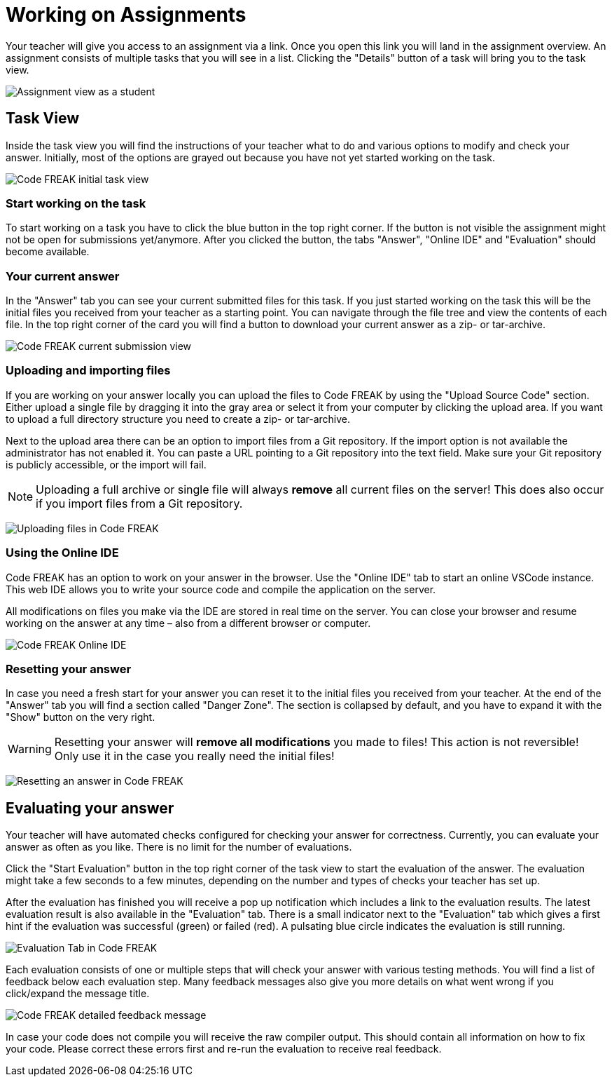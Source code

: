 = Working on Assignments

Your teacher will give you access to an assignment via a link.
Once you open this link you will land in the assignment overview.
An assignment consists of multiple tasks that you will see in a list.
Clicking the "Details" button of a task will bring you to the task view.

image:for-students:assignment-student-view.png[Assignment view as a student]

== Task View

Inside the task view you will find the instructions of your teacher what to do and various options to modify and check your answer.
Initially, most of the options are grayed out because you have not yet started working on the task.

image:for-students:task-view-initial.png[Code FREAK initial task view]

=== Start working on the task

To start working on a task you have to click the blue button in the top right corner.
If the button is not visible the assignment might not be open for submissions yet/anymore.
After you clicked the button, the tabs "Answer", "Online IDE" and "Evaluation" should become available.

=== Your current answer

In the "Answer" tab you can see your current submitted files for this task.
If you just started working on the task this will be the initial files you received from your teacher as a starting point.
You can navigate through the file tree and view the contents of each file.
In the top right corner of the card you will find a button to download your current answer as a zip- or tar-archive.

image:for-students:task-answer-view.png[Code FREAK current submission view]

=== Uploading and importing files

If you are working on your answer locally you can upload the files to Code FREAK by using the "Upload Source Code" section.
Either upload a single file by dragging it into the gray area or select it from your computer by clicking the upload area.
If you want to upload a full directory structure you need to create a zip- or tar-archive.

Next to the upload area there can be an option to import files from a Git repository.
If the import option is not available the administrator has not enabled it.
You can paste a URL pointing to a Git repository into the text field.
Make sure your Git repository is publicly accessible, or the import will fail.

NOTE: Uploading a full archive or single file will always **remove** all current files on the server!
This does also occur if you import files from a Git repository.

image:for-students:task-view-uploading-files.png[Uploading files in Code FREAK]

=== Using the Online IDE

Code FREAK has an option to work on your answer in the browser.
Use the "Online IDE" tab to start an online VSCode instance.
This web IDE allows you to write your source code and compile the application on the server.

All modifications on files you make via the IDE are stored in real time on the server.
You can close your browser and resume working on the answer at any time – also from a different browser or computer.

image:for-students:task-online-ide.png[Code FREAK Online IDE]

=== Resetting your answer

In case you need a fresh start for your answer you can reset it to the initial files you received from your teacher.
At the end of the "Answer" tab you will find a section called "Danger Zone".
The section is collapsed by default, and you have to expand it with the "Show" button on the very right.

WARNING: Resetting your answer will **remove all modifications** you made to files!
This action is not reversible!
Only use it in the case you really need the initial files!

image:for-students:task-view-reset-answer.png[Resetting an answer in Code FREAK]

== Evaluating your answer

Your teacher will have automated checks configured for checking your answer for correctness.
Currently, you can evaluate your answer as often as you like.
There is no limit for the number of evaluations.

Click the "Start Evaluation" button in the top right corner of the task view to start the evaluation of the answer.
The evaluation might take a few seconds to a few minutes, depending on the number and types of checks your teacher has set up.

After the evaluation has finished you will receive a pop up notification which includes a link to the evaluation results.
The latest evaluation result is also available in the "Evaluation" tab.
There is a small indicator next to the "Evaluation" tab which gives a first hint if the evaluation was successful (green) or failed (red).
A pulsating blue circle indicates the evaluation is still running.

image::task-evaluation-tab.png[Evaluation Tab in Code FREAK]

Each evaluation consists of one or multiple steps that will check your answer with various testing methods.
You will find a list of feedback below each evaluation step.
Many feedback messages also give you more details on what went wrong if you click/expand the message title.

image::task-evaluation-feedback-details.png[Code FREAK detailed feedback message]

In case your code does not compile you will receive the raw compiler output.
This should contain all information on how to fix your code.
Please correct these errors first and re-run the evaluation to receive real feedback.
